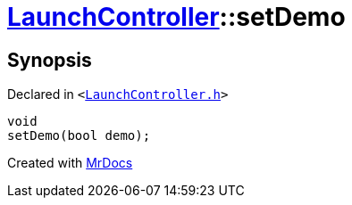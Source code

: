 [#LaunchController-setDemo]
= xref:LaunchController.adoc[LaunchController]::setDemo
:relfileprefix: ../
:mrdocs:


== Synopsis

Declared in `&lt;https://github.com/PrismLauncher/PrismLauncher/blob/develop/LaunchController.h#L61[LaunchController&period;h]&gt;`

[source,cpp,subs="verbatim,replacements,macros,-callouts"]
----
void
setDemo(bool demo);
----



[.small]#Created with https://www.mrdocs.com[MrDocs]#
